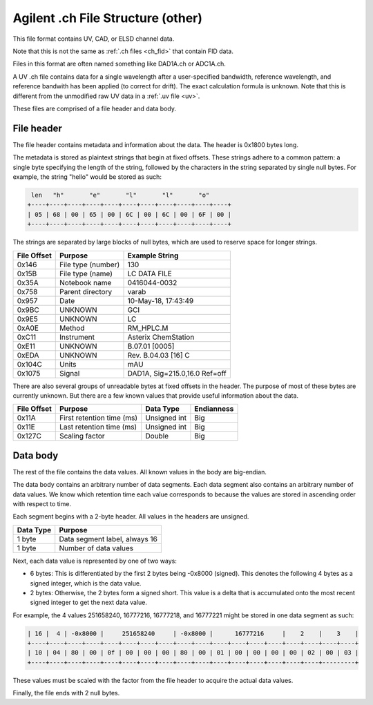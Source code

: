 .. _ch_other:

Agilent .ch File Structure (other)
==================================

This file format contains UV, CAD, or ELSD channel data.

Note that this is not the same as :ref:`.ch files <ch_fid>` that contain FID data.

Files in this format are often named something like DAD1A.ch or ADC1A.ch. 

A UV .ch file contains data for a single wavelength after a user-specified bandwidth, reference wavelength, and reference bandwith has been applied (to correct for drift). The exact calculation formula is unknown. Note that this is different from the unmodified raw UV data in a :ref:`.uv file <uv>`.

These files are comprised of a file header and data body. 

File header
-----------

The file header contains metadata and information about the data. The header is 0x1800 bytes long.

The metadata is stored as plaintext strings that begin at fixed offsets. These strings adhere to a common pattern: a single byte specifying the length of the string, followed by the characters in the string separated by single null bytes. For example, the string "hello" would be stored as such:

.. code-block:: text

    len   "h"       "e"       "l"       "l"       "o"
   +----+----+----+----+----+----+----+----+----+----+----+
   | 05 | 68 | 00 | 65 | 00 | 6C | 00 | 6C | 00 | 6F | 00 |
   +----+----+----+----+----+----+----+----+----+----+----+

The strings are separated by large blocks of null bytes, which are used to reserve space for longer strings. 

.. list-table:: 
   :header-rows: 1
   
   * - File Offset 
     - Purpose 
     - Example String
   * - 0x146
     - File type (number)
     - 130
   * - 0x15B
     - File type (name)
     - LC DATA FILE
   * - 0x35A
     - Notebook name
     - 0416044-0032
   * - 0x758
     - Parent directory
     - varab
   * - 0x957
     - Date
     - 10-May-18, 17:43:49
   * - 0x9BC
     - UNKNOWN
     - GCI
   * - 0x9E5
     - UNKNOWN
     - LC 
   * - 0xA0E
     - Method 
     - RM_HPLC.M
   * - 0xC11
     - Instrument 
     - Asterix ChemStation 
   * - 0xE11
     - UNKNOWN
     - B.07.01 [0005]
   * - 0xEDA
     - UNKNOWN
     - Rev. B.04.03 [16] C 
   * - 0x104C
     - Units
     - mAU
   * - 0x1075
     - Signal
     - DAD1A, Sig=215.0,16.0  Ref=off

There are also several groups of unreadable bytes at fixed offsets in the header. The purpose of most of these bytes are currently unknown. But there are a few known values that provide useful information about the data.

.. list-table::
   :header-rows: 1

   * - File Offset
     - Purpose 
     - Data Type 
     - Endianness
   * - 0x11A
     - First retention time (ms)
     - Unsigned int
     - Big 
   * - 0x11E
     - Last retention time (ms)
     - Unsigned int 
     - Big 
   * - 0x127C
     - Scaling factor
     - Double
     - Big

Data body
---------

The rest of the file contains the data values. All known values in the body are big-endian. 

The data body contains an arbitrary number of data segments. Each data segment also contains an arbitrary number of data values. We know which retention time each value corresponds to because the values are stored in ascending order with respect to time. 

Each segment begins with a 2-byte header. All values in the headers are unsigned.

.. list-table::
   :header-rows: 1

   * - Data Type
     - Purpose 
   * - 1 byte
     - Data segment label, always 16  
   * - 1 byte
     - Number of data values

Next, each data value is represented by one of two ways:

- 6 bytes: This is differentiated by the first 2 bytes being -0x8000 (signed). This denotes the following 4 bytes as a signed integer, which is the data value. 
- 2 bytes: Otherwise, the 2 bytes form a signed short. This value is a delta that is accumulated onto the most recent signed integer to get the next data value. 

For example, the 4 values 251658240, 16777216, 16777218, and 16777221 might be stored in one data segment as such: 

.. code-block:: text 

   | 16 |  4 | -0x8000 |     251658240     | -0x8000 |      16777216     |    2    |    3    |
   +----+----+----+----+----+----+----+----+----+----+----+----+----+----+----+----+----+----+
   | 10 | 04 | 80 | 00 | 0f | 00 | 00 | 00 | 80 | 00 | 01 | 00 | 00 | 00 | 00 | 02 | 00 | 03 |
   +----+----+----+----+----+----+----+----+----+----+----+----+----+----+----+----+---------+

These values must be scaled with the factor from the file header to acquire the actual data values. 

Finally, the file ends with 2 null bytes.